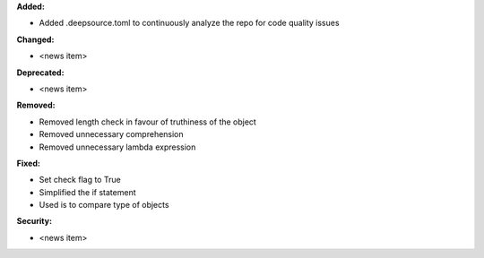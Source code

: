 **Added:**

* Added .deepsource.toml to continuously analyze the repo for code quality issues

**Changed:**

* <news item>

**Deprecated:**

* <news item>

**Removed:**

* Removed length check in favour of truthiness of the object
* Removed unnecessary comprehension
* Removed unnecessary lambda expression

**Fixed:**

* Set check flag to True
* Simplified the if statement
* Used is to compare type of objects

**Security:**

* <news item>
